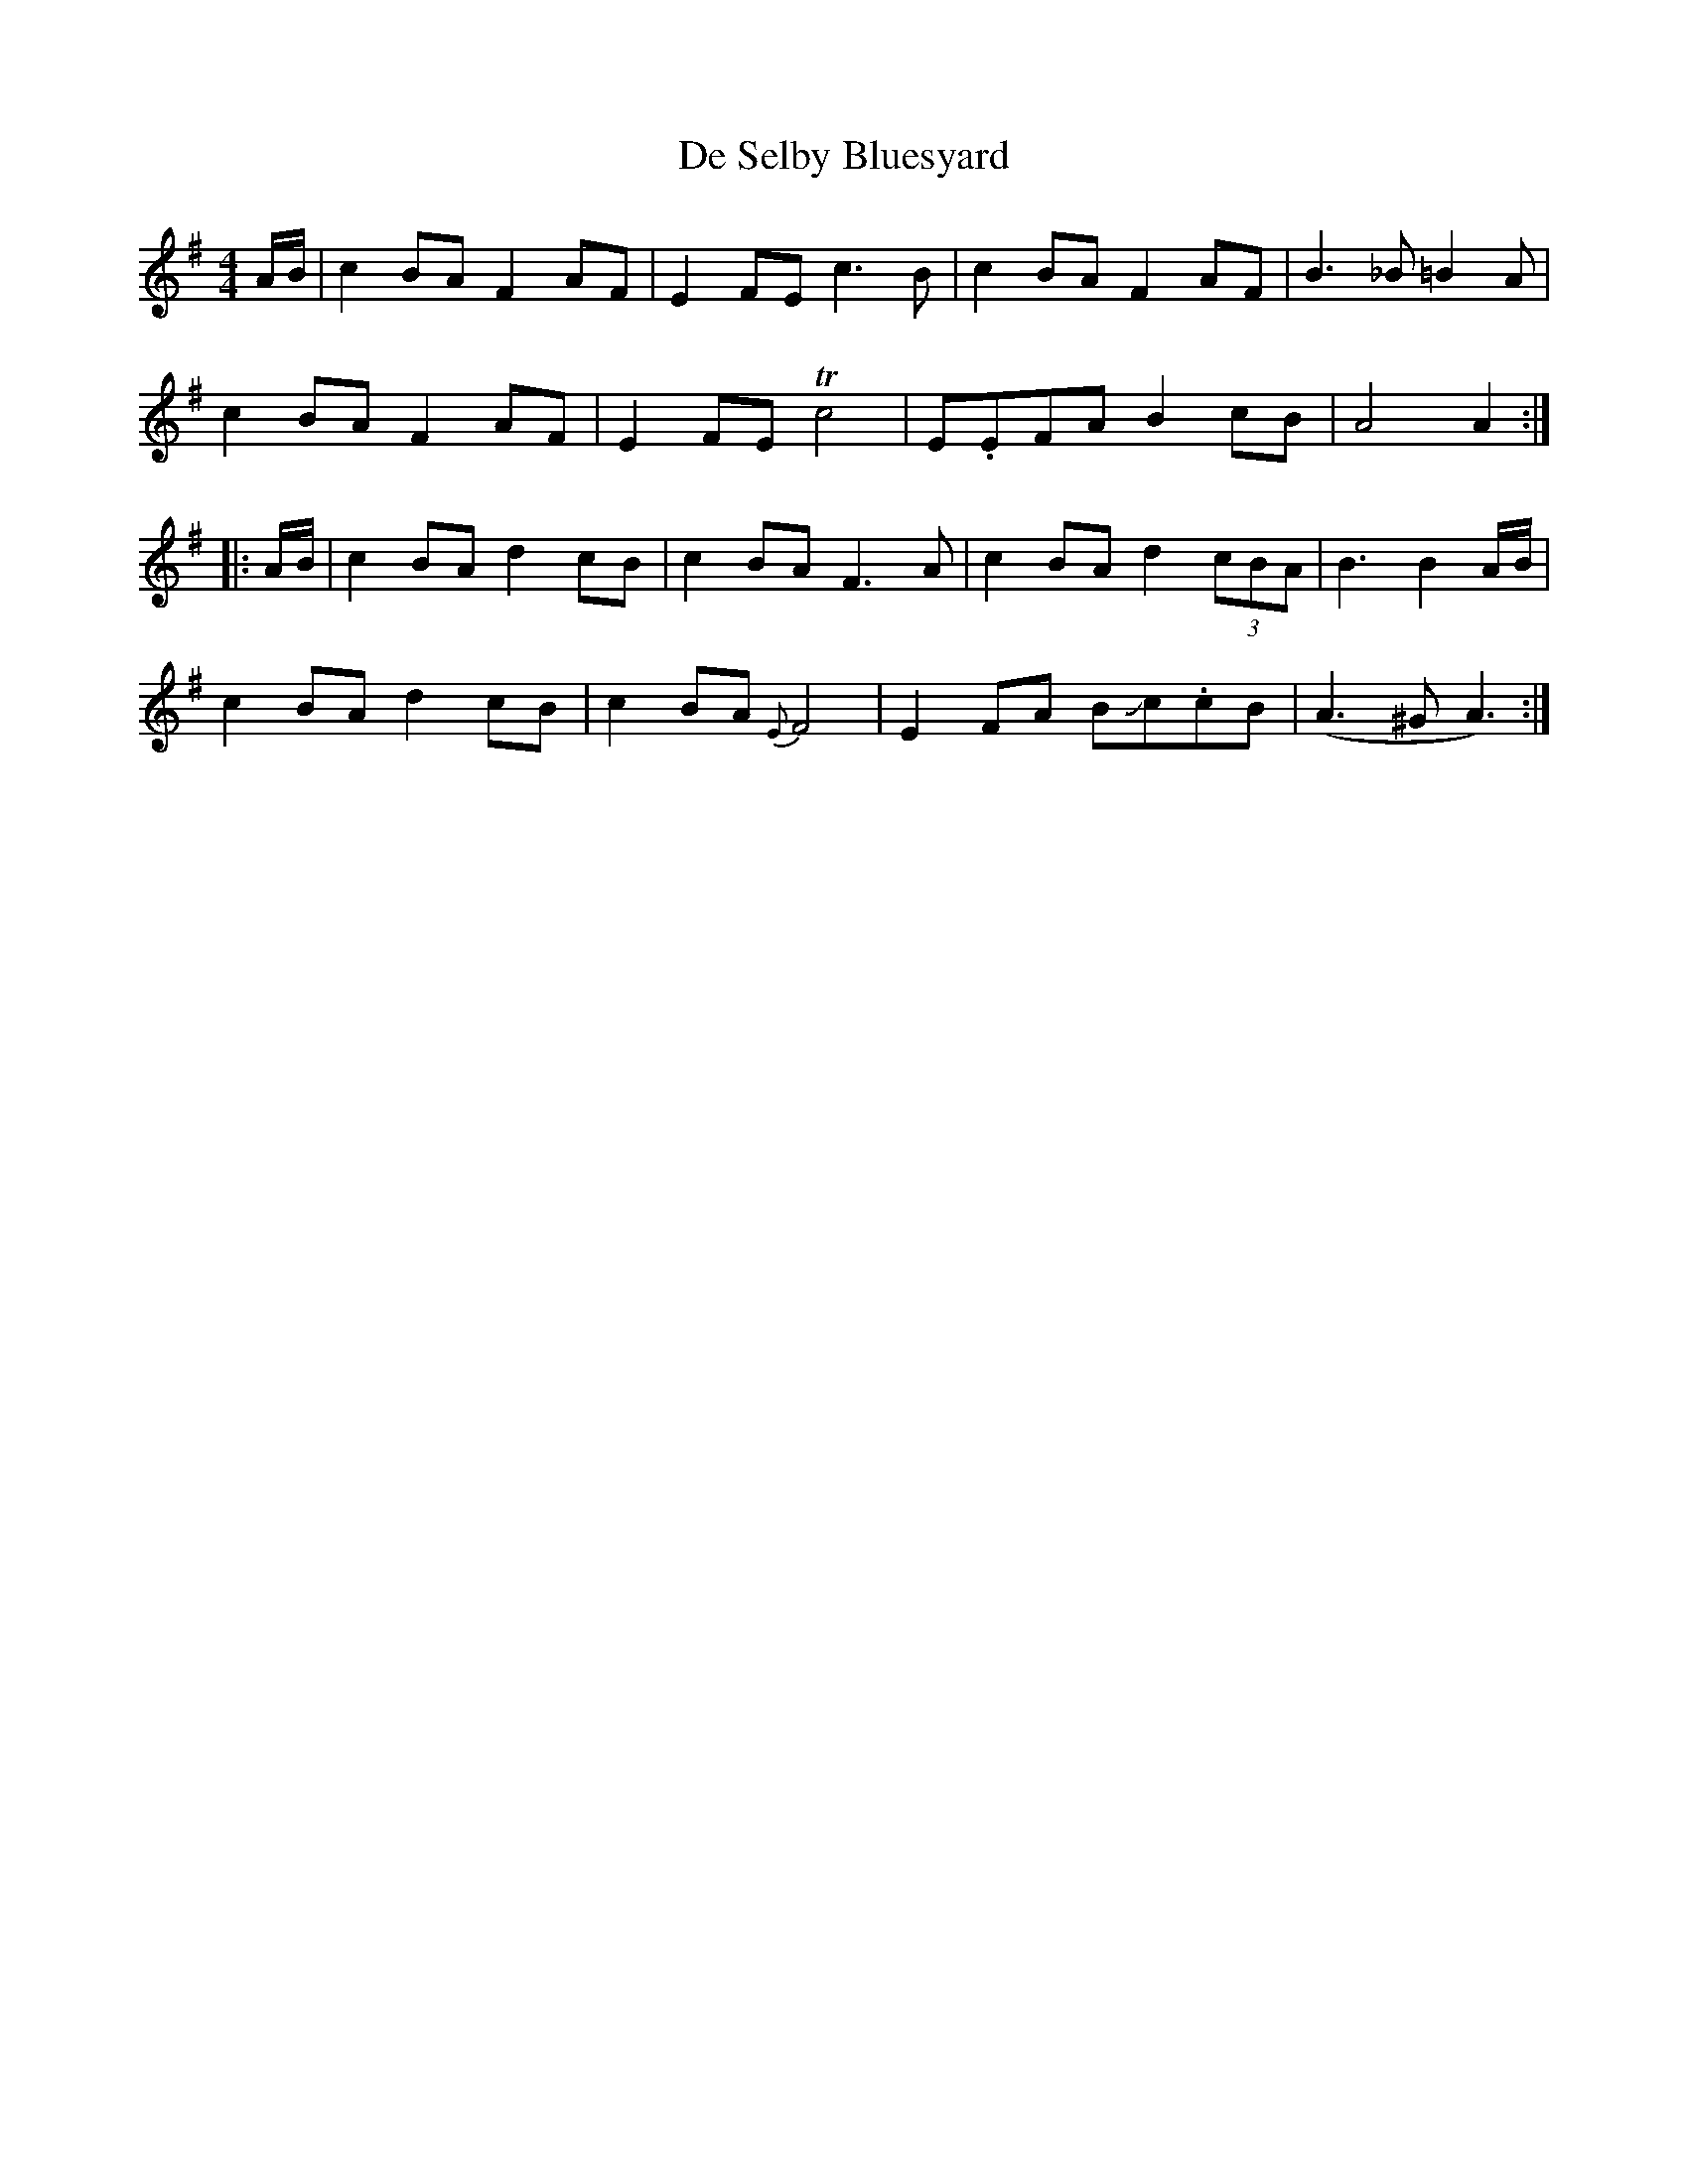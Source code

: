 X: 9661
T: De Selby Bluesyard
R: hornpipe
M: 4/4
K: Adorian
A/B/|c2BA F2AF|E2FE c3B|c2BA F2AF|B3_B=B2A|
c2BA F2AF|E2FE Trc4|E.EFA B2cB|A4A2:|
|:A/B/|c2BA d2cB|c2BA F3 A|c2BA d2(3cBA|B3B2A/B/|
c2BA d2cB|c2BA {E}F4|E2FA BJc.cB|(A3^GA3):|

